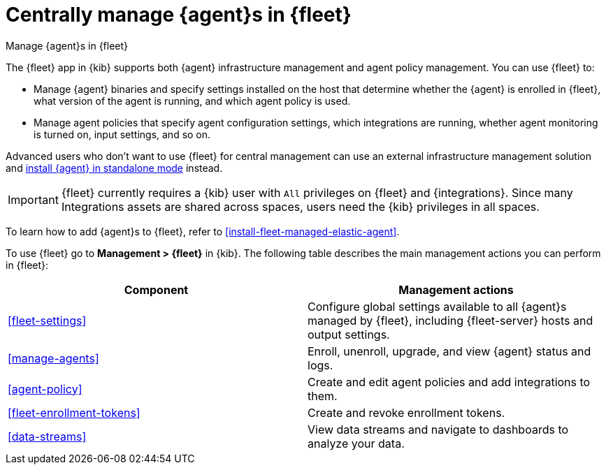 [[manage-agents-in-fleet]]
= Centrally manage {agent}s in {fleet}

++++
<titleabbrev>Manage {agent}s in {fleet}</titleabbrev>
++++

****
The {fleet} app in {kib} supports both {agent} infrastructure management and
agent policy management. You can use {fleet} to:

* Manage {agent} binaries and specify settings installed on the host that
determine whether the {agent} is enrolled in {fleet}, what version of the
agent is running, and which agent policy is used.

* Manage agent policies that specify agent configuration settings, which
integrations are running, whether agent monitoring is turned on, input
settings, and so on. 

Advanced users who don't want to use {fleet} for central management can use an
external infrastructure management solution and
<<install-standalone-elastic-agent,install {agent} in standalone mode>> instead.
****

IMPORTANT: {fleet} currently requires a {kib} user with `All` privileges on
{fleet} and {integrations}. Since many Integrations assets are shared across
spaces, users need the {kib} privileges in all spaces.

To learn how to add {agent}s to {fleet}, refer to
<<install-fleet-managed-elastic-agent>>.

To use {fleet} go to *Management > {fleet}* in {kib}. The following table
describes the main management actions you can perform in {fleet}: 

[options,header]
|===
| Component  | Management actions

|<<fleet-settings>>
|Configure global settings available to all {agent}s managed by {fleet},
including {fleet-server} hosts and output settings.

|<<manage-agents>>
|Enroll, unenroll, upgrade, and view {agent} status and logs.

|<<agent-policy>>
|Create and edit agent policies and add integrations to them.

|<<fleet-enrollment-tokens>>
|Create and revoke enrollment tokens.

|<<data-streams>>
|View data streams and navigate to dashboards to analyze your data.

|===